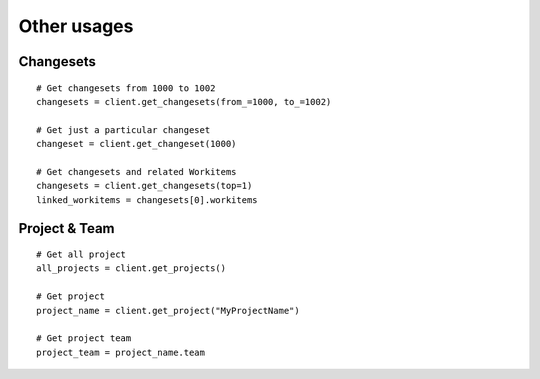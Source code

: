 .. _other_usages:

Other usages
************

.. _tfs-changesets:

Changesets
==========

::

    # Get changesets from 1000 to 1002
    changesets = client.get_changesets(from_=1000, to_=1002)

    # Get just a particular changeset
    changeset = client.get_changeset(1000)

    # Get changesets and related Workitems
    changesets = client.get_changesets(top=1)
    linked_workitems = changesets[0].workitems

.. _tfs-projects:

Project & Team
==============

::

    # Get all project
    all_projects = client.get_projects()

    # Get project
    project_name = client.get_project("MyProjectName")

    # Get project team
    project_team = project_name.team
